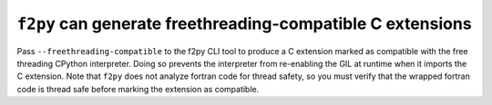 ``f2py`` can generate freethreading-compatible C extensions
-----------------------------------------------------------

Pass ``--freethreading-compatible`` to the f2py CLI tool to produce a C
extension marked as compatible with the free threading CPython
interpreter. Doing so prevents the interpreter from re-enabling the GIL at
runtime when it imports the C extension. Note that ``f2py`` does not analyze
fortran code for thread safety, so you must verify that the wrapped fortran
code is thread safe before marking the extension as compatible.
